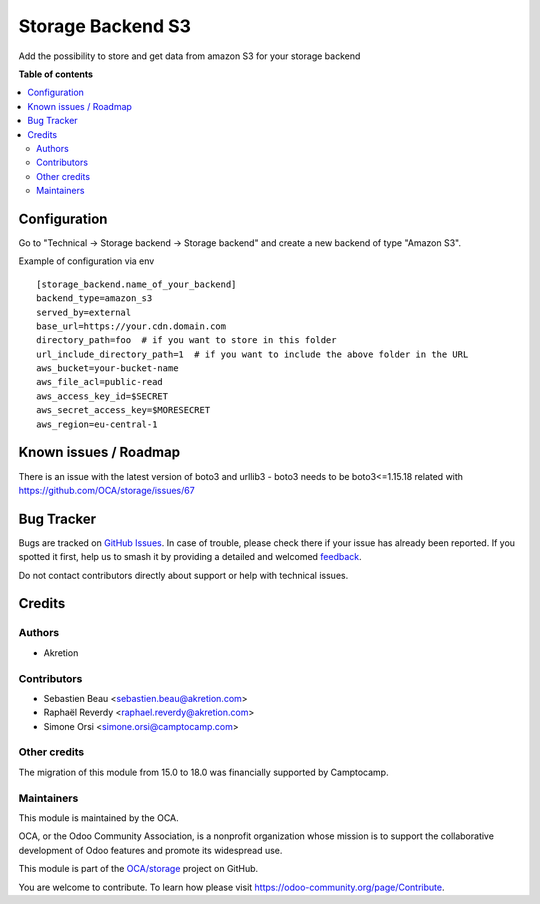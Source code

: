 ==================
Storage Backend S3
==================

.. 
   !!!!!!!!!!!!!!!!!!!!!!!!!!!!!!!!!!!!!!!!!!!!!!!!!!!!
   !! This file is generated by oca-gen-addon-readme !!
   !! changes will be overwritten.                   !!
   !!!!!!!!!!!!!!!!!!!!!!!!!!!!!!!!!!!!!!!!!!!!!!!!!!!!
   !! source digest: sha256:76e4ebc7d37af8aa2744514100e89ce4934c00275d1271e22f1d0249bedff7fa
   !!!!!!!!!!!!!!!!!!!!!!!!!!!!!!!!!!!!!!!!!!!!!!!!!!!!

.. |badge1| image:: https://img.shields.io/badge/maturity-Beta-yellow.png
    :target: https://odoo-community.org/page/development-status
    :alt: Beta
.. |badge2| image:: https://img.shields.io/badge/licence-LGPL--3-blue.png
    :target: http://www.gnu.org/licenses/lgpl-3.0-standalone.html
    :alt: License: LGPL-3
.. |badge3| image:: https://img.shields.io/badge/github-OCA%2Fstorage-lightgray.png?logo=github
    :target: https://github.com/OCA/storage/tree/18.0/storage_backend_s3
    :alt: OCA/storage
.. |badge4| image:: https://img.shields.io/badge/weblate-Translate%20me-F47D42.png
    :target: https://translation.odoo-community.org/projects/storage-18-0/storage-18-0-storage_backend_s3
    :alt: Translate me on Weblate
.. |badge5| image:: https://img.shields.io/badge/runboat-Try%20me-875A7B.png
    :target: https://runboat.odoo-community.org/builds?repo=OCA/storage&target_branch=18.0
    :alt: Try me on Runboat

|badge1| |badge2| |badge3| |badge4| |badge5|

Add the possibility to store and get data from amazon S3 for your
storage backend

**Table of contents**

.. contents::
   :local:

Configuration
=============

Go to "Technical -> Storage backend -> Storage backend" and create a new
backend of type "Amazon S3".

Example of configuration via env

::

   [storage_backend.name_of_your_backend]
   backend_type=amazon_s3
   served_by=external
   base_url=https://your.cdn.domain.com
   directory_path=foo  # if you want to store in this folder
   url_include_directory_path=1  # if you want to include the above folder in the URL
   aws_bucket=your-bucket-name
   aws_file_acl=public-read
   aws_access_key_id=$SECRET
   aws_secret_access_key=$MORESECRET
   aws_region=eu-central-1

Known issues / Roadmap
======================

There is an issue with the latest version of boto3 and urllib3 - boto3
needs to be boto3<=1.15.18 related with
https://github.com/OCA/storage/issues/67

Bug Tracker
===========

Bugs are tracked on `GitHub Issues <https://github.com/OCA/storage/issues>`_.
In case of trouble, please check there if your issue has already been reported.
If you spotted it first, help us to smash it by providing a detailed and welcomed
`feedback <https://github.com/OCA/storage/issues/new?body=module:%20storage_backend_s3%0Aversion:%2018.0%0A%0A**Steps%20to%20reproduce**%0A-%20...%0A%0A**Current%20behavior**%0A%0A**Expected%20behavior**>`_.

Do not contact contributors directly about support or help with technical issues.

Credits
=======

Authors
-------

* Akretion

Contributors
------------

-  Sebastien Beau <sebastien.beau@akretion.com>
-  Raphaël Reverdy <raphael.reverdy@akretion.com>
-  Simone Orsi <simone.orsi@camptocamp.com>

Other credits
-------------

The migration of this module from 15.0 to 18.0 was financially supported
by Camptocamp.

Maintainers
-----------

This module is maintained by the OCA.

.. image:: https://odoo-community.org/logo.png
   :alt: Odoo Community Association
   :target: https://odoo-community.org

OCA, or the Odoo Community Association, is a nonprofit organization whose
mission is to support the collaborative development of Odoo features and
promote its widespread use.

This module is part of the `OCA/storage <https://github.com/OCA/storage/tree/18.0/storage_backend_s3>`_ project on GitHub.

You are welcome to contribute. To learn how please visit https://odoo-community.org/page/Contribute.

